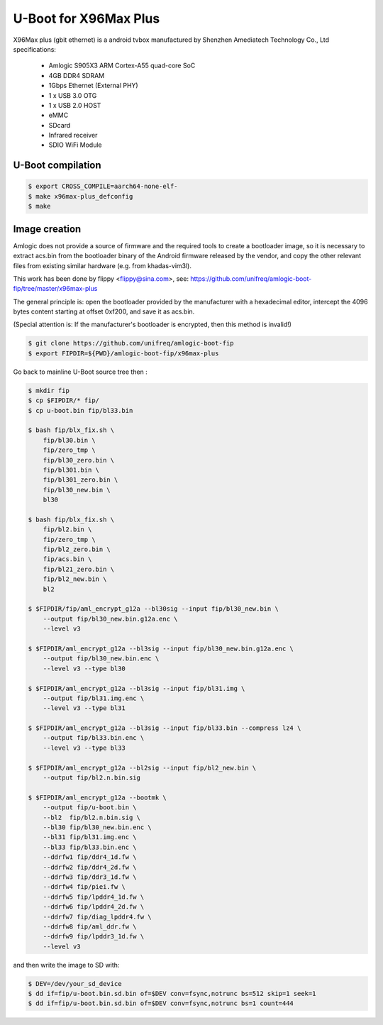 .. SPDX-License-Identifier: GPL-2.0+

U-Boot for X96Max Plus
=========================

X96Max plus (gbit ethernet) is a android tvbox manufactured by Shenzhen 
Amediatech Technology Co., Ltd
specifications:

 - Amlogic S905X3 ARM Cortex-A55 quad-core SoC
 - 4GB DDR4 SDRAM
 - 1Gbps Ethernet (External PHY)
 - 1 x USB 3.0 OTG
 - 1 x USB 2.0 HOST
 - eMMC
 - SDcard
 - Infrared receiver
 - SDIO WiFi Module

U-Boot compilation
------------------

.. code-block:: bash

    $ export CROSS_COMPILE=aarch64-none-elf-
    $ make x96max-plus_defconfig
    $ make

Image creation
--------------

Amlogic does not provide a source of firmware and the required tools 
to create a bootloader image, so it is necessary to extract acs.bin 
from the bootloader binary of the Android firmware released by the 
vendor, and copy the other relevant files from existing similar 
hardware (e.g. from khadas-vim3l).

This work has been done by flippy <flippy@sina.com>, see:
https://github.com/unifreq/amlogic-boot-fip/tree/master/x96max-plus

The general principle is: open the bootloader provided by the manufacturer 
with a hexadecimal editor, intercept the 4096 bytes content starting at 
offset 0xf200, and save it as acs.bin.

(Special attention is: If the manufacturer's bootloader is encrypted, then 
this method is invalid!)


.. code-block:: bash

    $ git clone https://github.com/unifreq/amlogic-boot-fip
    $ export FIPDIR=${PWD}/amlogic-boot-fip/x96max-plus

Go back to mainline U-Boot source tree then :


.. code-block:: bash

    $ mkdir fip
    $ cp $FIPDIR/* fip/
    $ cp u-boot.bin fip/bl33.bin

    $ bash fip/blx_fix.sh \
        fip/bl30.bin \
        fip/zero_tmp \
        fip/bl30_zero.bin \
        fip/bl301.bin \
        fip/bl301_zero.bin \
        fip/bl30_new.bin \
        bl30

    $ bash fip/blx_fix.sh \
        fip/bl2.bin \
        fip/zero_tmp \
        fip/bl2_zero.bin \
        fip/acs.bin \
        fip/bl21_zero.bin \
        fip/bl2_new.bin \
        bl2

    $ $FIPDIR/fip/aml_encrypt_g12a --bl30sig --input fip/bl30_new.bin \
        --output fip/bl30_new.bin.g12a.enc \
        --level v3

    $ $FIPDIR/aml_encrypt_g12a --bl3sig --input fip/bl30_new.bin.g12a.enc \
        --output fip/bl30_new.bin.enc \
        --level v3 --type bl30

    $ $FIPDIR/aml_encrypt_g12a --bl3sig --input fip/bl31.img \
        --output fip/bl31.img.enc \
        --level v3 --type bl31

    $ $FIPDIR/aml_encrypt_g12a --bl3sig --input fip/bl33.bin --compress lz4 \
        --output fip/bl33.bin.enc \
        --level v3 --type bl33

    $ $FIPDIR/aml_encrypt_g12a --bl2sig --input fip/bl2_new.bin \
        --output fip/bl2.n.bin.sig

    $ $FIPDIR/aml_encrypt_g12a --bootmk \
        --output fip/u-boot.bin \
        --bl2  fip/bl2.n.bin.sig \
        --bl30 fip/bl30_new.bin.enc \
        --bl31 fip/bl31.img.enc \
        --bl33 fip/bl33.bin.enc \
        --ddrfw1 fip/ddr4_1d.fw \
        --ddrfw2 fip/ddr4_2d.fw \
        --ddrfw3 fip/ddr3_1d.fw \
        --ddrfw4 fip/piei.fw \
        --ddrfw5 fip/lpddr4_1d.fw \
        --ddrfw6 fip/lpddr4_2d.fw \
        --ddrfw7 fip/diag_lpddr4.fw \
        --ddrfw8 fip/aml_ddr.fw \
        --ddrfw9 fip/lpddr3_1d.fw \
        --level v3

and then write the image to SD with:

.. code-block:: bash

    $ DEV=/dev/your_sd_device
    $ dd if=fip/u-boot.bin.sd.bin of=$DEV conv=fsync,notrunc bs=512 skip=1 seek=1
    $ dd if=fip/u-boot.bin.sd.bin of=$DEV conv=fsync,notrunc bs=1 count=444
